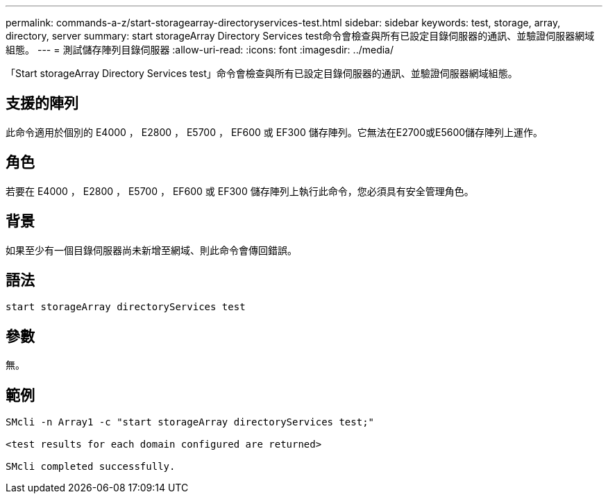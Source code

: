 ---
permalink: commands-a-z/start-storagearray-directoryservices-test.html 
sidebar: sidebar 
keywords: test, storage, array, directory, server 
summary: start storageArray Directory Services test命令會檢查與所有已設定目錄伺服器的通訊、並驗證伺服器網域組態。 
---
= 測試儲存陣列目錄伺服器
:allow-uri-read: 
:icons: font
:imagesdir: ../media/


[role="lead"]
「Start storageArray Directory Services test」命令會檢查與所有已設定目錄伺服器的通訊、並驗證伺服器網域組態。



== 支援的陣列

此命令適用於個別的 E4000 ， E2800 ， E5700 ， EF600 或 EF300 儲存陣列。它無法在E2700或E5600儲存陣列上運作。



== 角色

若要在 E4000 ， E2800 ， E5700 ， EF600 或 EF300 儲存陣列上執行此命令，您必須具有安全管理角色。



== 背景

如果至少有一個目錄伺服器尚未新增至網域、則此命令會傳回錯誤。



== 語法

[source, cli]
----
start storageArray directoryServices test
----


== 參數

無。



== 範例

[listing]
----

SMcli -n Array1 -c "start storageArray directoryServices test;"

<test results for each domain configured are returned>

SMcli completed successfully.
----